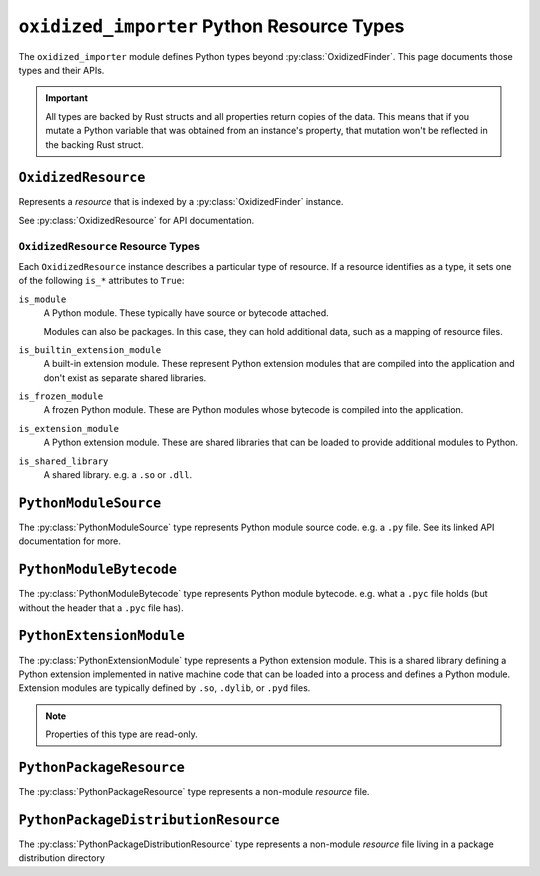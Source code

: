 .. _oxidized_importer_python_resource_types:

===========================================
``oxidized_importer`` Python Resource Types
===========================================

The ``oxidized_importer`` module defines Python types beyond
:py:class:`OxidizedFinder`. This page documents those types and their APIs.

.. important::

   All types are backed by Rust structs and all properties return copies
   of the data. This means that if you mutate a Python variable that was
   obtained from an instance's property, that mutation won't be reflected
   in the backing Rust struct.

.. _oxidized_resource:

``OxidizedResource``
====================

Represents a *resource* that is indexed by a :py:class:`OxidizedFinder`
instance.

See :py:class:`OxidizedResource` for API documentation.

.. _oxidized_resource_flavors:

``OxidizedResource`` Resource Types
-----------------------------------

Each ``OxidizedResource`` instance describes a particular type of resource.
If a resource identifies as a type, it sets one of the following ``is_*``
attributes to ``True``:

``is_module``
   A Python module. These typically have source or bytecode attached.

   Modules can also be packages. In this case, they can hold additional
   data, such as a mapping of resource files.

``is_builtin_extension_module``
   A built-in extension module. These represent Python extension modules
   that are compiled into the application and don't exist as separate
   shared libraries.

``is_frozen_module``
   A frozen Python module. These are Python modules whose bytecode is
   compiled into the application.

``is_extension_module``
   A Python extension module. These are shared libraries that can be loaded
   to provide additional modules to Python.

``is_shared_library``
   A shared library. e.g. a ``.so`` or ``.dll``.

``PythonModuleSource``
======================

The :py:class:`PythonModuleSource` type represents Python module
source code. e.g. a ``.py`` file. See its linked API documentation
for more.

``PythonModuleBytecode``
========================

The :py:class:`PythonModuleBytecode` type represents Python
module bytecode. e.g. what a ``.pyc`` file holds (but without the header
that a ``.pyc`` file has).

``PythonExtensionModule``
=========================

The :py:class:`PythonExtensionModule` type represents a
Python extension module. This is a shared library defining a Python
extension implemented in native machine code that can be loaded into
a process and defines a Python module. Extension modules are typically
defined by ``.so``, ``.dylib``, or ``.pyd`` files.

.. note::

   Properties of this type are read-only.

``PythonPackageResource``
=========================

The :py:class:`PythonPackageResource` type represents a non-module
*resource* file.

``PythonPackageDistributionResource``
=====================================

The :py:class:`PythonPackageDistributionResource` type represents
a non-module *resource* file living in a package distribution directory
